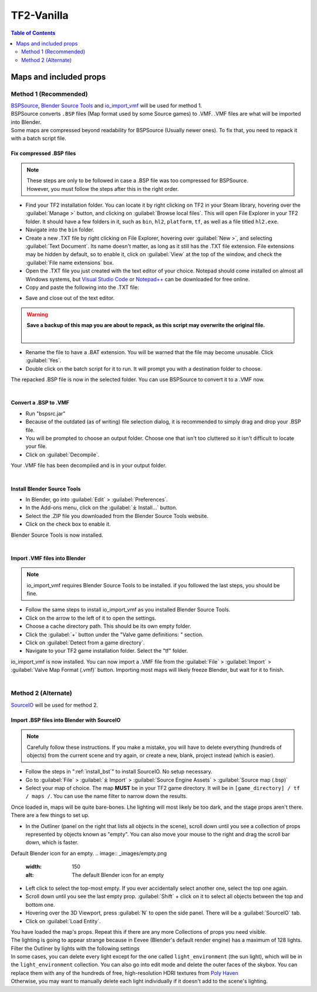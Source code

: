 .. _tf2_vanilla:

TF2-Vanilla
===========

.. contents:: Table of Contents
    :depth: 2

.. _maps_and_props_v:

Maps and included props
-----------------------

.. _method_1_v:

Method 1 (Recommended)
^^^^^^^^^^^^^^^^^^^^^^

| `BSPSource <https://developer.valvesoftware.com/wiki/BSPSource>`_, `Blender Source Tools <https://developer.valvesoftware.com/wiki/Blender_Source_Tools>`_ and `io_import_vmf <https://github.com/lasa01/io_import_vmf>`_ will be used for method 1.
| BSPSource converts ``.BSP`` files (Map format used by some Source games) to .VMF. .VMF files are what will be imported into Blender. 
| Some maps are compressed beyond readability for BSPSource (Usually newer ones). To fix that, you need to repack it with a batch script file.

.. _fix_compressed_bsp:

Fix compressed .BSP files
"""""""""""""""""""""""""

.. note::

    | These steps are only to be followed in case a .BSP file was too compressed for BSPSource.
    | However, you must follow the steps after this in the right order. 


*    Find your TF2 installation folder. You can locate it by right clicking on TF2 in your Steam library, hovering over the :guilabel:`Manage >` button, and clicking on :guilabel:`Browse local files`. This will open File Explorer in your TF2 folder. It should have a few folders in it, such as ``bin``, ``hl2``, ``platform``, ``tf``, as well as a file titled ``hl2.exe``.
*    Navigate into the ``bin`` folder.
*    Create a new .TXT file by right clicking on File Explorer, hovering over :guilabel:`New >`, and selecting :guilabel:`Text Document`. Its name doesn't matter, as long as it still has the .TXT file extension. File extensions may be hidden by default, so to enable it, click on :guilabel:`View` at the top of the window, and check the :guilabel:`File name extensions` box.
*    Open the .TXT file you just created with the text editor of your choice. Notepad should come installed on almost all Windows systems, but `Visual Studio Code <https://code.visualstudio.com/>`_ or `Notepad++ <https://notepad-plus-plus.org/>`_ can be downloaded for free online. 
*    Copy and paste the following into the .TXT file:

.. code-block:: batch
    :caption: .BSP repack script
    :linenos:

    @ECHO OFF
    SET "PScommand="POWERSHELL Add-Type -AssemblyName System.Windows.Forms; $FolderBrowse = New-Object System.Windows.Forms.OpenFileDialog -Property @{ValidateNames = $false;CheckFileExists = $false;RestoreDirectory = $true;FileName = 'Selected Folder';};$null = $FolderBrowse.ShowDialog();$FolderName = Split-Path -Path $FolderBrowse.FileName;Write-Output $FolderName""
    FOR /F "usebackq tokens=*" %%Q in (`%PScommand%`) DO (
        SET FOLDER=%%Q
    )
    echo FOLDER
    bspzip -repack FOLDER
    PAUSE
    EXIT

*    Save and close out of the text editor.

.. warning::

   **Save a backup of this map you are about to repack, as this script may overwrite the original file.**
    |

*    Rename the file to have a .BAT extension. You will be warned that the file may become unusable. Click :guilabel:`Yes`.
*    Double click on the batch script for it to run. It will prompt you with a destination folder to choose.

| The repacked .BSP file is now in the selected folder. You can use BSPSource to convert it to a .VMF now. 
|

.. _convert_bsp_to_vmf:

Convert a .BSP to .VMF
""""""""""""""""""""""

*    Run "bspsrc.jar"
*    Because of the outdated (as of writing) file selection dialog, it is recommended to simply drag and drop your .BSP file.
*    You will be prompted to choose an output folder. Choose one that isn't too cluttered so it isn't difficult to locate your file.
*    Click on :guilabel:`Decompile`.

| Your .VMF file has been decompiled and is in your output folder.
|

.. _install_bst:

Install Blender Source Tools
""""""""""""""""""""""""""""

*    In Blender, go into :guilabel:`Edit` > :guilabel:`Preferences`.
*    In the Add-ons menu, click on the :guilabel:`⤓ Install...` button.
*    Select the .ZIP file you downloaded from the Blender Source Tools website.
*    Click on the check box to enable it.

| Blender Source Tools is now installed.
|

.. _import_vmf:

Import .VMF files into Blender
"""""""""""""""""""""""""""""""""""""

.. note::

    io_import_vmf requires Blender Source Tools to be installed. if you followed the last steps, you should be fine.

*    Follow the same steps to install io_import_vmf as you installed Blender Source Tools.
*    Click on the arrow to the left of it to open the settings.
*    Choose a cache directory path. This should be its own empty folder.
*    Click the :guilabel:`+` button under the "Valve game definitions: " section.
*    Click on :guilabel:`Detect from a game directory`.
*    Navigate to your TF2 game installation folder. Select the "tf" folder.

| io_import_vmf is now installed. You can now import a .VMF file from the :guilabel:`File` > :guilabel:`Import` > :guilabel:`Valve Map Format (.vmf)` button. Importing most maps will likely freeze Blender, but wait for it to finish.
|

.. _method_2_v:

Method 2 (Alternate)
^^^^^^^^^^^^^^^^^^^^

`SourceIO <https://github.com/REDxEYE/SourceIO>`_ will be used for method 2.

.. _import_bsp_sourceio:

Import .BSP files into Blender with SourceIO
""""""""""""""""""""""""""""""""""""""""""""

.. note::

    Carefully follow these instructions. If you make a mistake, you will have to delete everything (hundreds of objects) from the current scene and try again, or create a new, blank, project instead (which is easier).

*    Follow the steps in ":ref:`install_bst`" to install SourceIO. No setup necessary.
*    Go to :guilabel:`File` > :guilabel:`⤓ Import` > :guilabel:`Source Engine Assets` > :guilabel:`Source map (.bsp)`
*    Select your map of choice. The map **MUST** be in your TF2 game directory. It will be in ``[game_directory] / tf / maps /``. You can use the name filter to narrow down the results. 

| Once loaded in, maps will be quite bare-bones. Lhe lighting will most likely be too dark, and the stage props aren't there. There are a few things to set up.

*    In the Outliner (panel on the right that lists all objects in the scene), scroll down until you see a collection of props represented by objects known as "empty". You can also move your mouse to the right and drag the scroll bar down, which is faster.
Default Blender icon for an empty.
.. image:: _images/empty.png
  :width: 150
  :alt: The default Blender icon for an empty

*    Left click to select the top-most empty. If you ever accidentally select another one, select the top one again.
*    Scroll down until you see the last empty prop. :guilabel:`Shift` + click on it to select all objects between the top and bottom one.
*    Hovering over the 3D Viewport, press :guilabel:`N` to open the side panel. There will be a :guilabel:`SourceIO` tab.
*    Click on :guilabel:`Load Entity`.

| You have loaded the map's props. Repeat this if there are any more Collections of props you need visible.
| The lighting is going to appear strange because in Eevee (Blender's default render engine) has a maximum of 128 lights. Filter the Outliner by lights with the following settings

.. image:: _images/toggles.png
  :width: 150
  :alt: Toggles that will only show light objects. 

.. seealso::

    `Full list of Eevee's limitations <https://docs.blender.org/manual/en/dev/render/eevee/limitations.html>`_
    |

| In some cases, you can delete every light except for the one called ``light_environment`` (the sun light), which will be in the ``light_environment`` collection. You can also go into edit mode and delete the outer faces of the skybox. You can replace them with any of the hundreds of free, high-resolution HDRI textures from `Poly Haven <https://polyhaven.com/hdris>`_
| Otherwise, you may want to manually delete each light individually if it doesn't add to the scene's lighting.

